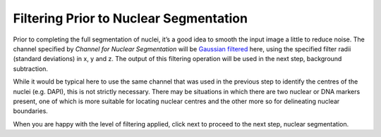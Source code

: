 Filtering Prior to Nuclear Segmentation
***************************************

.. figure:: ../images/GIANI_Filter_Nuclei.PNG
   :alt: Filtering for nuclear segmentation

Prior to completing the full segmentation of nuclei, it’s a good idea to
smooth the input image a little to reduce noise. The channel specified
by *Channel for Nuclear Segmentation* will be `Gaussian
filtered <https://en.wikipedia.org/wiki/Gaussian_blur>`__ here, using
the specified filter radii (standard deviations) in x, y and z. The
output of this filtering operation will be used in the next step,
background subtraction.

While it would be typical here to use the same channel that was used in
the previous step to identify the centres of the nuclei (e.g. DAPI),
this is not strictly necessary. There may be situations in which there
are two nuclear or DNA markers present, one of which is more suitable
for locating nuclear centres and the other more so for delineating
nuclear boundaries.

When you are happy with the level of filtering applied, click next to
proceed to the next step, nuclear segmentation.
